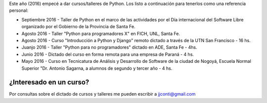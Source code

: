 .. title: Curso de Python
.. slug: curso-de-python
.. date: 2016-08-10 13:14:24 UTC-03:00
.. tags: Python
.. category: 
.. link: 
.. description: 
.. type: text

Este año (2016) empecé a dar cursos/talleres de Python. Los listo a continuación para tenerlos como una referencia personal:


* Septiembre 2016 - Taller de Python en el marco de las actividades por el Día internacional del Software Libre organizado por el Gobierno de la Provincia de Santa Fe.
* Agosto 2016 - Taller "Python para programadores X" en FICH, UNL, Santa Fe.
* Agosto 2016 - Curso "Introducción a Python y Django" remoto dictado a través de la UTN San Francisco - 16 hs.
* Juanjo 2016 - Taller "Python para no programadores" dictado en ADE, Santa Fe - 4hs.
* Junio 2016 - Dictado del curso en forma remota para una empresa de Paraná - 4 hs.
* Mayo 2016 - Curso en Tecnicatura de Análisis y Desarrollo de Software de la ciudad de Nogoyá, Escuela Normal Superior "Dr. Antonio Sagarna, a alumnos de segundo y tercer año - 4 hs.

¿Interesado en un curso?
========================

Por consultas sobre el dictado de cursos y talleres me pueden escribir a jjconti@gmail.com
